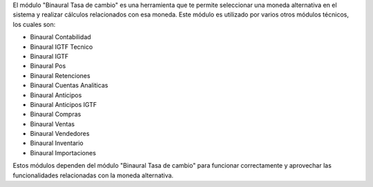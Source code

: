 El módulo "Binaural Tasa de cambio" es una herramienta que te permite seleccionar una moneda alternativa en el sistema y realizar cálculos relacionados con esa moneda. 
Este módulo es utilizado por varios otros módulos técnicos, los cuales son:

* Binaural Contabilidad
* Binaural IGTF Tecnico 
* Binaural IGTF
* Binaural Pos
* Binaural Retenciones
* Binaural Cuentas Analiticas
* Binaural Anticipos
* Binaural Anticipos IGTF
* Binaural Compras
* Binaural Ventas
* Binaural Vendedores
* Binaural Inventario
* Binaural Importaciones

Estos módulos dependen del módulo "Binaural Tasa de cambio" para funcionar correctamente y aprovechar las funcionalidades relacionadas con la moneda alternativa.